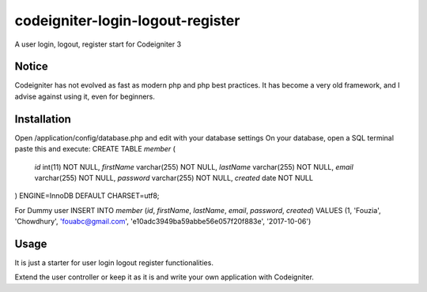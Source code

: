 ###################
codeigniter-login-logout-register
###################

A user login, logout, register start for Codeigniter 3

*******************
Notice
*******************

Codeigniter has not evolved as fast as modern php and php best practices.
It has become a very old framework, and I advise against using it, even for beginners.

**************************
Installation
**************************

Open /application/config/database.php and edit with your database settings
On your database, open a SQL terminal paste this and execute:
CREATE TABLE `member` (
  `id` int(11) NOT NULL,
  `firstName` varchar(255) NOT NULL,
  `lastName` varchar(255) NOT NULL,
  `email` varchar(255) NOT NULL,
  `password` varchar(255) NOT NULL,
  `created` date NOT NULL
) ENGINE=InnoDB DEFAULT CHARSET=utf8;

For Dummy user
INSERT INTO `member` (`id`, `firstName`, `lastName`, `email`, `password`, `created`) VALUES
(1, 'Fouzia', 'Chowdhury', 'fouabc@gmail.com', 'e10adc3949ba59abbe56e057f20f883e', '2017-10-06')

*******************
Usage
*******************

It is just a starter for user login logout register functionalities.

Extend the user controller or keep it as it is and write your own application with Codeigniter.
